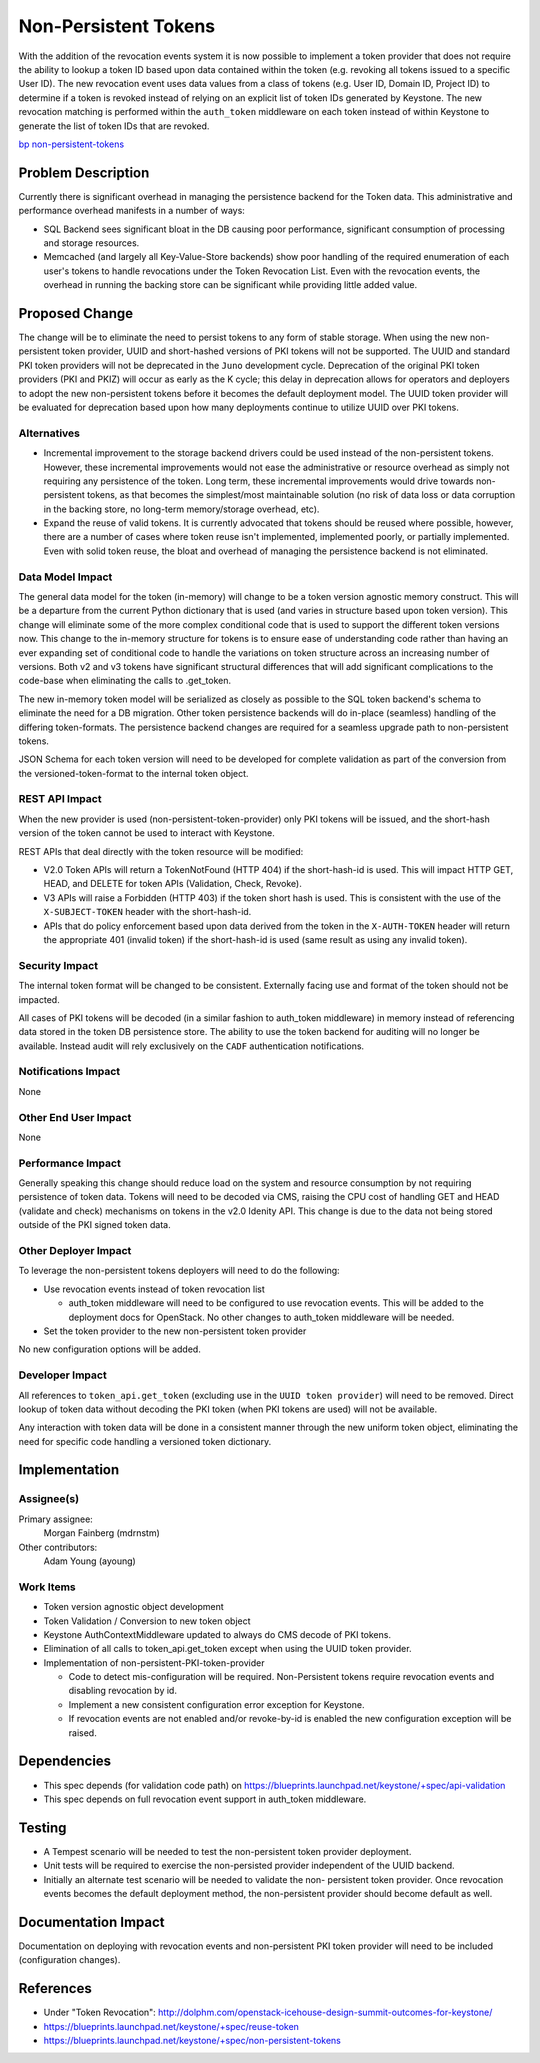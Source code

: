 ..
 This work is licensed under a Creative Commons Attribution 3.0 Unported
 License.

 http://creativecommons.org/licenses/by/3.0/legalcode

=====================
Non-Persistent Tokens
=====================

With the addition of the revocation events system it is now possible to
implement a token provider that does not require the ability to lookup a token
ID based upon data contained within the token (e.g. revoking all tokens issued
to a specific User ID). The new revocation event uses data values from a class
of tokens (e.g. User ID, Domain ID, Project ID) to determine if a token
is revoked instead of relying on an explicit list of token IDs generated by
Keystone. The new revocation matching is performed within the ``auth_token``
middleware on each token instead of within Keystone to generate the list
of token IDs that are revoked.

`bp non-persistent-tokens
<https://blueprints.launchpad.net/keystone/+spec/non-persistent-tokens>`_

Problem Description
===================

Currently there is significant overhead in managing the persistence backend for
the Token data. This administrative and performance overhead manifests in
a number of ways:

* SQL Backend sees significant bloat in the DB causing poor performance,
  significant consumption of processing and storage resources.

* Memcached (and largely all Key-Value-Store backends) show poor handling of
  the required enumeration of each user's tokens to handle revocations under
  the Token Revocation List. Even with the revocation events, the overhead
  in running the backing store can be significant while providing little
  added value.


Proposed Change
===============

The change will be to eliminate the need to persist tokens to any form of
stable storage. When using the new non-persistent token provider, UUID and
short-hashed versions of PKI tokens will not be supported. The UUID and
standard PKI token providers will not be deprecated in the ``Juno`` development
cycle. Deprecation of the original PKI token providers (PKI and PKIZ) will
occur as early as the K cycle; this delay in deprecation allows for operators
and deployers to adopt the new non-persistent tokens before it becomes the
default deployment model. The UUID token provider will be evaluated for
deprecation based upon how many deployments continue to utilize UUID over PKI
tokens.

Alternatives
------------

* Incremental improvement to the storage backend drivers could be used instead
  of the non-persistent tokens. However, these incremental improvements would
  not ease the administrative or resource overhead as simply not requiring
  any persistence of the token. Long term, these incremental improvements would
  drive towards non-persistent tokens, as that becomes the simplest/most
  maintainable solution (no risk of data loss or data corruption in the
  backing store, no long-term memory/storage overhead, etc).

* Expand the reuse of valid tokens. It is currently advocated that tokens
  should be reused where possible, however, there are a number of cases where
  token reuse isn't implemented, implemented poorly, or partially
  implemented. Even with solid token reuse, the bloat and overhead of
  managing the persistence backend is not eliminated.

Data Model Impact
-----------------

The general data model for the token (in-memory) will change to be a token
version agnostic memory construct. This will be a departure from the current
Python dictionary that is used (and varies in structure based upon token
version). This change will eliminate some of the more complex conditional code
that is used to support the different token versions now. This change to the
in-memory structure for tokens is to ensure ease of understanding code rather
than having an ever expanding set of conditional code to handle the variations
on token structure across an increasing number of versions. Both v2 and v3
tokens have significant structural differences that will add significant
complications to the code-base when eliminating the calls to .get_token.

The new in-memory token model will be serialized as closely as possible to
the SQL token backend's schema to eliminate the need for a DB migration. Other
token persistence backends will do in-place (seamless) handling of the
differing token-formats. The persistence backend changes are required for
a seamless upgrade path to non-persistent tokens.

JSON Schema for each token version will need to be developed for complete
validation as part of the conversion from the versioned-token-format to the
internal token object.

REST API Impact
---------------

When the new provider is used (non-persistent-token-provider) only PKI tokens
will be issued, and the short-hash version of the token cannot be used to
interact with Keystone.

REST APIs that deal directly with the token resource will be modified:

* V2.0 Token APIs will return a TokenNotFound (HTTP 404) if the short-hash-id
  is used. This will impact HTTP GET, HEAD, and DELETE for token APIs
  (Validation, Check, Revoke).

* V3 APIs will raise a Forbidden (HTTP 403) if the token short hash is used.
  This is consistent with the use of the ``X-SUBJECT-TOKEN`` header with the
  short-hash-id.

* APIs that do policy enforcement based upon data derived from the token in
  the ``X-AUTH-TOKEN`` header will return the appropriate 401 (invalid token)
  if the short-hash-id is used (same result as using any invalid token).

Security Impact
---------------

The internal token format will be changed to be consistent. Externally facing
use and format of the token should not be impacted.

All cases of PKI tokens will be decoded (in a similar fashion to auth_token
middleware) in memory instead of referencing data stored in the token DB
persistence store. The ability to use the token backend for auditing will no
longer be available. Instead audit will rely exclusively on the ``CADF``
authentication notifications.


Notifications Impact
--------------------

None


Other End User Impact
---------------------

None

Performance Impact
------------------

Generally speaking this change should reduce load on the system and resource
consumption by not requiring persistence of token data. Tokens will need to be
decoded via CMS, raising the CPU cost of handling GET and HEAD (validate and
check) mechanisms on tokens in the v2.0 Idenity API. This change is due to the
data not being stored outside of the PKI signed token data.

Other Deployer Impact
---------------------

To leverage the non-persistent tokens deployers will need to do the following:

* Use revocation events instead of token revocation list

  * auth_token middleware will need to be configured to use revocation
    events. This will be added to the deployment docs for OpenStack. No other
    changes to auth_token middleware will be needed.

* Set the token provider to the new non-persistent token provider

No new configuration options will be added.


Developer Impact
----------------

All references to ``token_api.get_token`` (excluding use in the
``UUID token provider``) will need to be removed. Direct lookup of token
data without decoding the PKI token (when PKI tokens are used) will not be
available.

Any interaction with token data will be done in a consistent manner through the
new uniform token object, eliminating the need for specific code handling a
versioned token dictionary.


Implementation
==============

Assignee(s)
-----------

Primary assignee:
  Morgan Fainberg (mdrnstm)

Other contributors:
  Adam Young (ayoung)

Work Items
----------

* Token version agnostic object development

* Token Validation / Conversion to new token object

* Keystone AuthContextMiddleware updated to always do CMS decode of PKI tokens.

* Elimination of all calls to token_api.get_token except when using the UUID
  token provider.

* Implementation of non-persistent-PKI-token-provider

  * Code to detect mis-configuration will be required. Non-Persistent tokens
    require revocation events and disabling revocation by id.

  * Implement a new consistent configuration error exception for Keystone.

  * If revocation events are not enabled and/or revoke-by-id is enabled
    the new configuration exception will be raised.

Dependencies
============

* This spec depends (for validation code path) on
  https://blueprints.launchpad.net/keystone/+spec/api-validation

* This spec depends on full revocation event support in auth_token
  middleware.


Testing
=======

* A Tempest scenario will be needed to test the non-persistent token provider
  deployment.

* Unit tests will be required to exercise the non-persisted provider
  independent of the UUID backend.

* Initially an alternate test scenario will be needed to validate the non-
  persistent token provider. Once revocation events becomes the default
  deployment method, the non-persistent provider should become default as well.


Documentation Impact
====================

Documentation on deploying with revocation events and non-persistent PKI token
provider will need to be included (configuration changes).


References
==========

* Under "Token Revocation":
  http://dolphm.com/openstack-icehouse-design-summit-outcomes-for-keystone/

* https://blueprints.launchpad.net/keystone/+spec/reuse-token

* https://blueprints.launchpad.net/keystone/+spec/non-persistent-tokens
